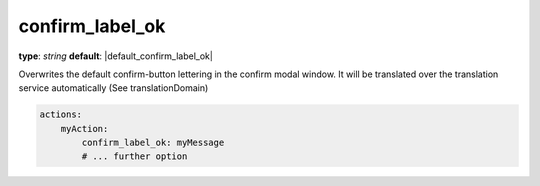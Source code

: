 confirm_label_ok
~~~~~~~~~~~~~~~

**type**: `string`
**default**: |default_confirm_label_ok|

Overwrites the default confirm-button lettering in the confirm modal window. It will be translated over the translation service automatically (See translationDomain)

.. code-block:: yaml

    actions:
        myAction:
            confirm_label_ok: myMessage
            # ... further option